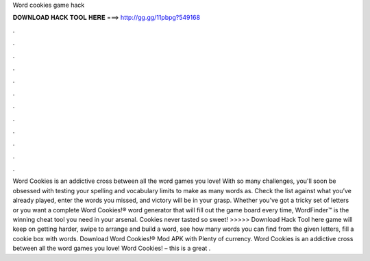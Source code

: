 Word cookies game hack

𝐃𝐎𝐖𝐍𝐋𝐎𝐀𝐃 𝐇𝐀𝐂𝐊 𝐓𝐎𝐎𝐋 𝐇𝐄𝐑𝐄 ===> http://gg.gg/11pbpg?549168

.

.

.

.

.

.

.

.

.

.

.

.

Word Cookies is an addictive cross between all the word games you love! With so many challenges, you'll soon be obsessed with testing your spelling and vocabulary limits to make as many words as. Check the list against what you’ve already played, enter the words you missed, and victory will be in your grasp. Whether you’ve got a tricky set of letters or you want a complete Word Cookies!® word generator that will fill out the game board every time, WordFinder™ is the winning cheat tool you need in your arsenal. Cookies never tasted so sweet! >>>>> Download Hack Tool here game will keep on getting harder, swipe to arrange and build a word, see how many words you can find from the given letters, fill a cookie box with words. Download Word Cookies!® Mod APK with Plenty of currency. Word Cookies is an addictive cross between all the word games you love! Word Cookies! – this is a great .